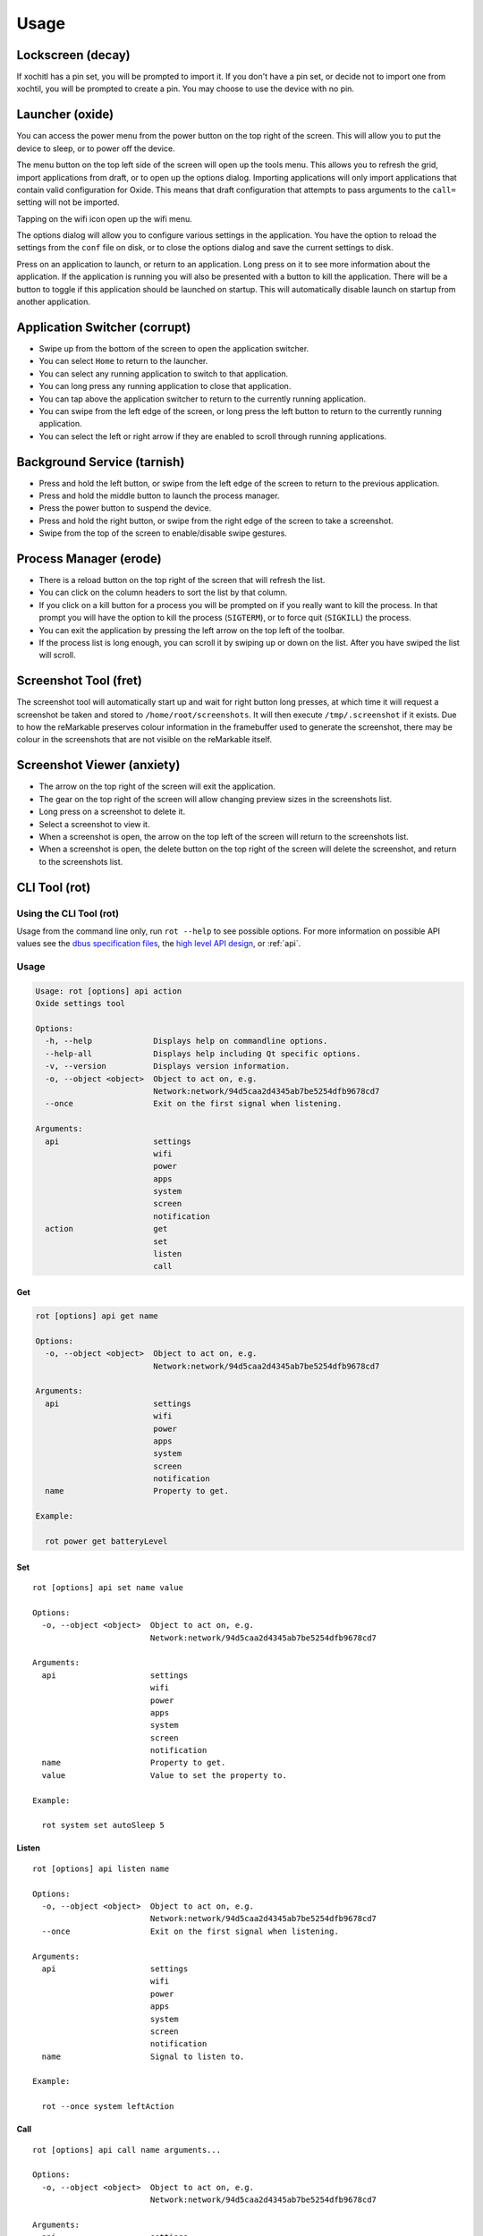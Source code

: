 =====
Usage
=====

.. raw:: html

   <img src="../_static/images/gestures.svg" alt="gestures" style="width:100%;">
   <br/>

Lockscreen (decay)
==================

If xochitl has a pin set, you will be prompted to import it. If you don't have a pin set, or decide not to import one from xochtil, you will be prompted to create a pin. You may choose to use the device with no pin.

Launcher (oxide)
================

You can access the power menu from the power button on the top right of the screen. This will allow you to put the device to sleep, or to power off the device.

The menu button on the top left side of the screen will open up the tools menu. This allows you to refresh the grid, import applications from draft, or to open up the options dialog. Importing applications will only import applications that contain valid configuration for Oxide. This means that draft configuration that attempts to pass arguments to the ``call=`` setting will not be imported.

Tapping on the wifi icon open up the wifi menu.

The options dialog will allow you to configure various settings in the application. You have the option to reload the settings from the ``conf`` file on disk, or to close the options dialog and save the current settings to disk.

Press on an application to launch, or return to an application. Long press on it to see more information about the application. If the application is running you will also be presented with a button to kill the application. There will be a button to toggle if this application should be launched on startup. This will automatically disable launch on startup from another application.

Application Switcher (corrupt)
==============================

* Swipe up from the bottom of the screen to open the application switcher.
* You can select ``Home`` to return to the launcher.
* You can select any running application to switch to that application.
* You can long press any running application to close that application.
* You can tap above the application switcher to return to the currently running application.
* You can swipe from the left edge of the screen, or long press the left button to return to the currently running application.
* You can select the left or right arrow if they are enabled to scroll through running applications.

Background Service (tarnish)
============================

* Press and hold the left button, or swipe from the left edge of the screen to return to the previous application.
* Press and hold the middle button to launch the process manager.
* Press the power button to suspend the device.
* Press and hold the right button, or swipe from the right edge of the screen to take a screenshot.
* Swipe from the top of the screen to enable/disable swipe gestures.

Process Manager (erode)
=======================

* There is a reload button on the top right of the screen that will refresh the list.
* You can click on the column headers to sort the list by that column.
* If you click on a kill button for a process you will be prompted on if you really want to kill the process. In that prompt you will have the option to kill the process (``SIGTERM``), or to force quit (``SIGKILL``) the process.
* You can exit the application by pressing the left arrow on the top left of the toolbar.
* If the process list is long enough, you can scroll it by swiping up or down on the list. After you have swiped the list will scroll.

Screenshot Tool (fret)
======================

The screenshot tool will automatically start up and wait for right button long presses, at which time it will request a screenshot be taken and stored to ``/home/root/screenshots``. It will then execute ``/tmp/.screenshot`` if it exists. Due to how the reMarkable preserves colour information in the framebuffer used to generate the screenshot, there may be colour in the screenshots that are not visible on the reMarkable itself.

Screenshot Viewer (anxiety)
===========================

* The arrow on the top right of the screen will exit the application.
* The gear on the top right of the screen will allow changing preview sizes in the screenshots list.
* Long press on a screenshot to delete it.
* Select a screenshot to view it.
* When a screenshot is open, the arrow on the top left of the screen will return to the screenshots list.
* When a screenshot is open, the delete button on the top right of the screen will delete the screenshot, and return to the screenshots list.

CLI Tool (rot)
==============

Using the CLI Tool (rot)
------------------------

Usage from the command line only, run ``rot --help`` to see possible options. For more information on possible API values see the `dbus specification files <https://github.com/Eeems/oxide/tree/master/interfaces>`_, the `high level API design <https://gist.github.com/Eeems/728d4ec836b156d880ce521ab50e5d40>`_, or :ref:`api`.

Usage
-----

.. code-block:: shell

  Usage: rot [options] api action
  Oxide settings tool

  Options:
    -h, --help             Displays help on commandline options.
    --help-all             Displays help including Qt specific options.
    -v, --version          Displays version information.
    -o, --object <object>  Object to act on, e.g.
                           Network:network/94d5caa2d4345ab7be5254dfb9678cd7
    --once                 Exit on the first signal when listening.

  Arguments:
    api                    settings
                           wifi
                           power
                           apps
                           system
                           screen
                           notification
    action                 get
                           set
                           listen
                           call

Get
___

.. code-block:: shell

  rot [options] api get name

  Options:
    -o, --object <object>  Object to act on, e.g.
                           Network:network/94d5caa2d4345ab7be5254dfb9678cd7

  Arguments:
    api                    settings
                           wifi
                           power
                           apps
                           system
                           screen
                           notification
    name                   Property to get.

  Example:

    rot power get batteryLevel

Set
___

.. parsed-literal::

  rot [options] api set name value

  Options:
    -o, --object <object>  Object to act on, e.g.
                           Network:network/94d5caa2d4345ab7be5254dfb9678cd7

  Arguments:
    api                    settings
                           wifi
                           power
                           apps
                           system
                           screen
                           notification
    name                   Property to get.
    value                  Value to set the property to.

  Example:

    rot system set autoSleep 5

Listen
______

.. parsed-literal::

  rot [options] api listen name

  Options:
    -o, --object <object>  Object to act on, e.g.
                           Network:network/94d5caa2d4345ab7be5254dfb9678cd7
    --once                 Exit on the first signal when listening.

  Arguments:
    api                    settings
                           wifi
                           power
                           apps
                           system
                           screen
                           notification
    name                   Signal to listen to.

  Example:

    rot --once system leftAction

Call
____

.. parsed-literal::

  rot [options] api call name arguments...

  Options:
    -o, --object <object>  Object to act on, e.g.
                           Network:network/94d5caa2d4345ab7be5254dfb9678cd7

  Arguments:
    api                    settings
                           wifi
                           power
                           apps
                           system
                           screen
                           notification
    name                   Signal to listen to.
    arguments              Arguments to pass to the method using the following format: <QVariant>:<Value>. e.g. QString:Test

  Example:

    rot screen call screenshot

Examples of usage
-----------------

These examples assume you have `jq` installed.

.. code-block:: bash

  #!/bin/bash
  # Get list of registered applications
  rot apps get applications | jq 'keys'

  # Get list of running applications
  rot apps get runningApplications | jq 'keys'

  # Get the display name of the current application
  rot apps get currentApplication \
    | jq -cr | sed 's|/codes/eeems/oxide1/||' \
    | xargs -I {} rot --object Application:{} apps get displayName \
    | jq -cr

  # Stop an application based on it's registration name
  rot apps get applications \
    | jq -cr '."codes.eeems.fret"' | sed 's|/codes/eeems/oxide1/||' \
    | xargs -I {} rot --object Application:{} apps call stop

  # Start an application based on it's registration name
  rot apps get applications \
    | jq -cr '."xochitl"' | sed 's|/codes/eeems/oxide1/||' \
    | xargs -I {} rot --object Application:{} apps call launch

  # Get list of notifications
  rot notification get notifications | jq

  # Add a notification
  uuid=$(cat /proc/sys/kernel/random/uuid)
  path=$(rot notification call add \
        "QString:\"$uuid\"" \
        'QString:"sample-application"' \
        'QString:"Hello world!"' \
        'QString:""' \
    | jq -cr \
    | sed 's|/codes/eeems/oxide1/||'
  )

  # Display the notification
  rot --object Notification:$path notification call display

  # Remove the notification
  rot --object Notification$path notification call remove

  # Get current battery percentage
  rot power get batteryLevel

  # Output whenever the battery percentage changes
  rot power listen batteryLevelChanged

  # Take a screenshot
  [ $(rot screen call screenshot | jq -cr) = "/" ] && echo "Failed to take screenshot!"

  # Remove all screenshots
  rot screen get screenshots \
    | jq -cr 'values | join("\n")' \
    | sed 's|/codes/eeems/oxide1/||' \
    | xargs -rI {} rot --object Screenshot:{} screen call remove

  # Wait for the leftAction (long press on left button, or swipe from left edge of screen)
  rot --once system listen leftAction

  # Log changes to wifi state
  rot wifi listen state

  # Disable telemetry
  rot settings set telemetry false
